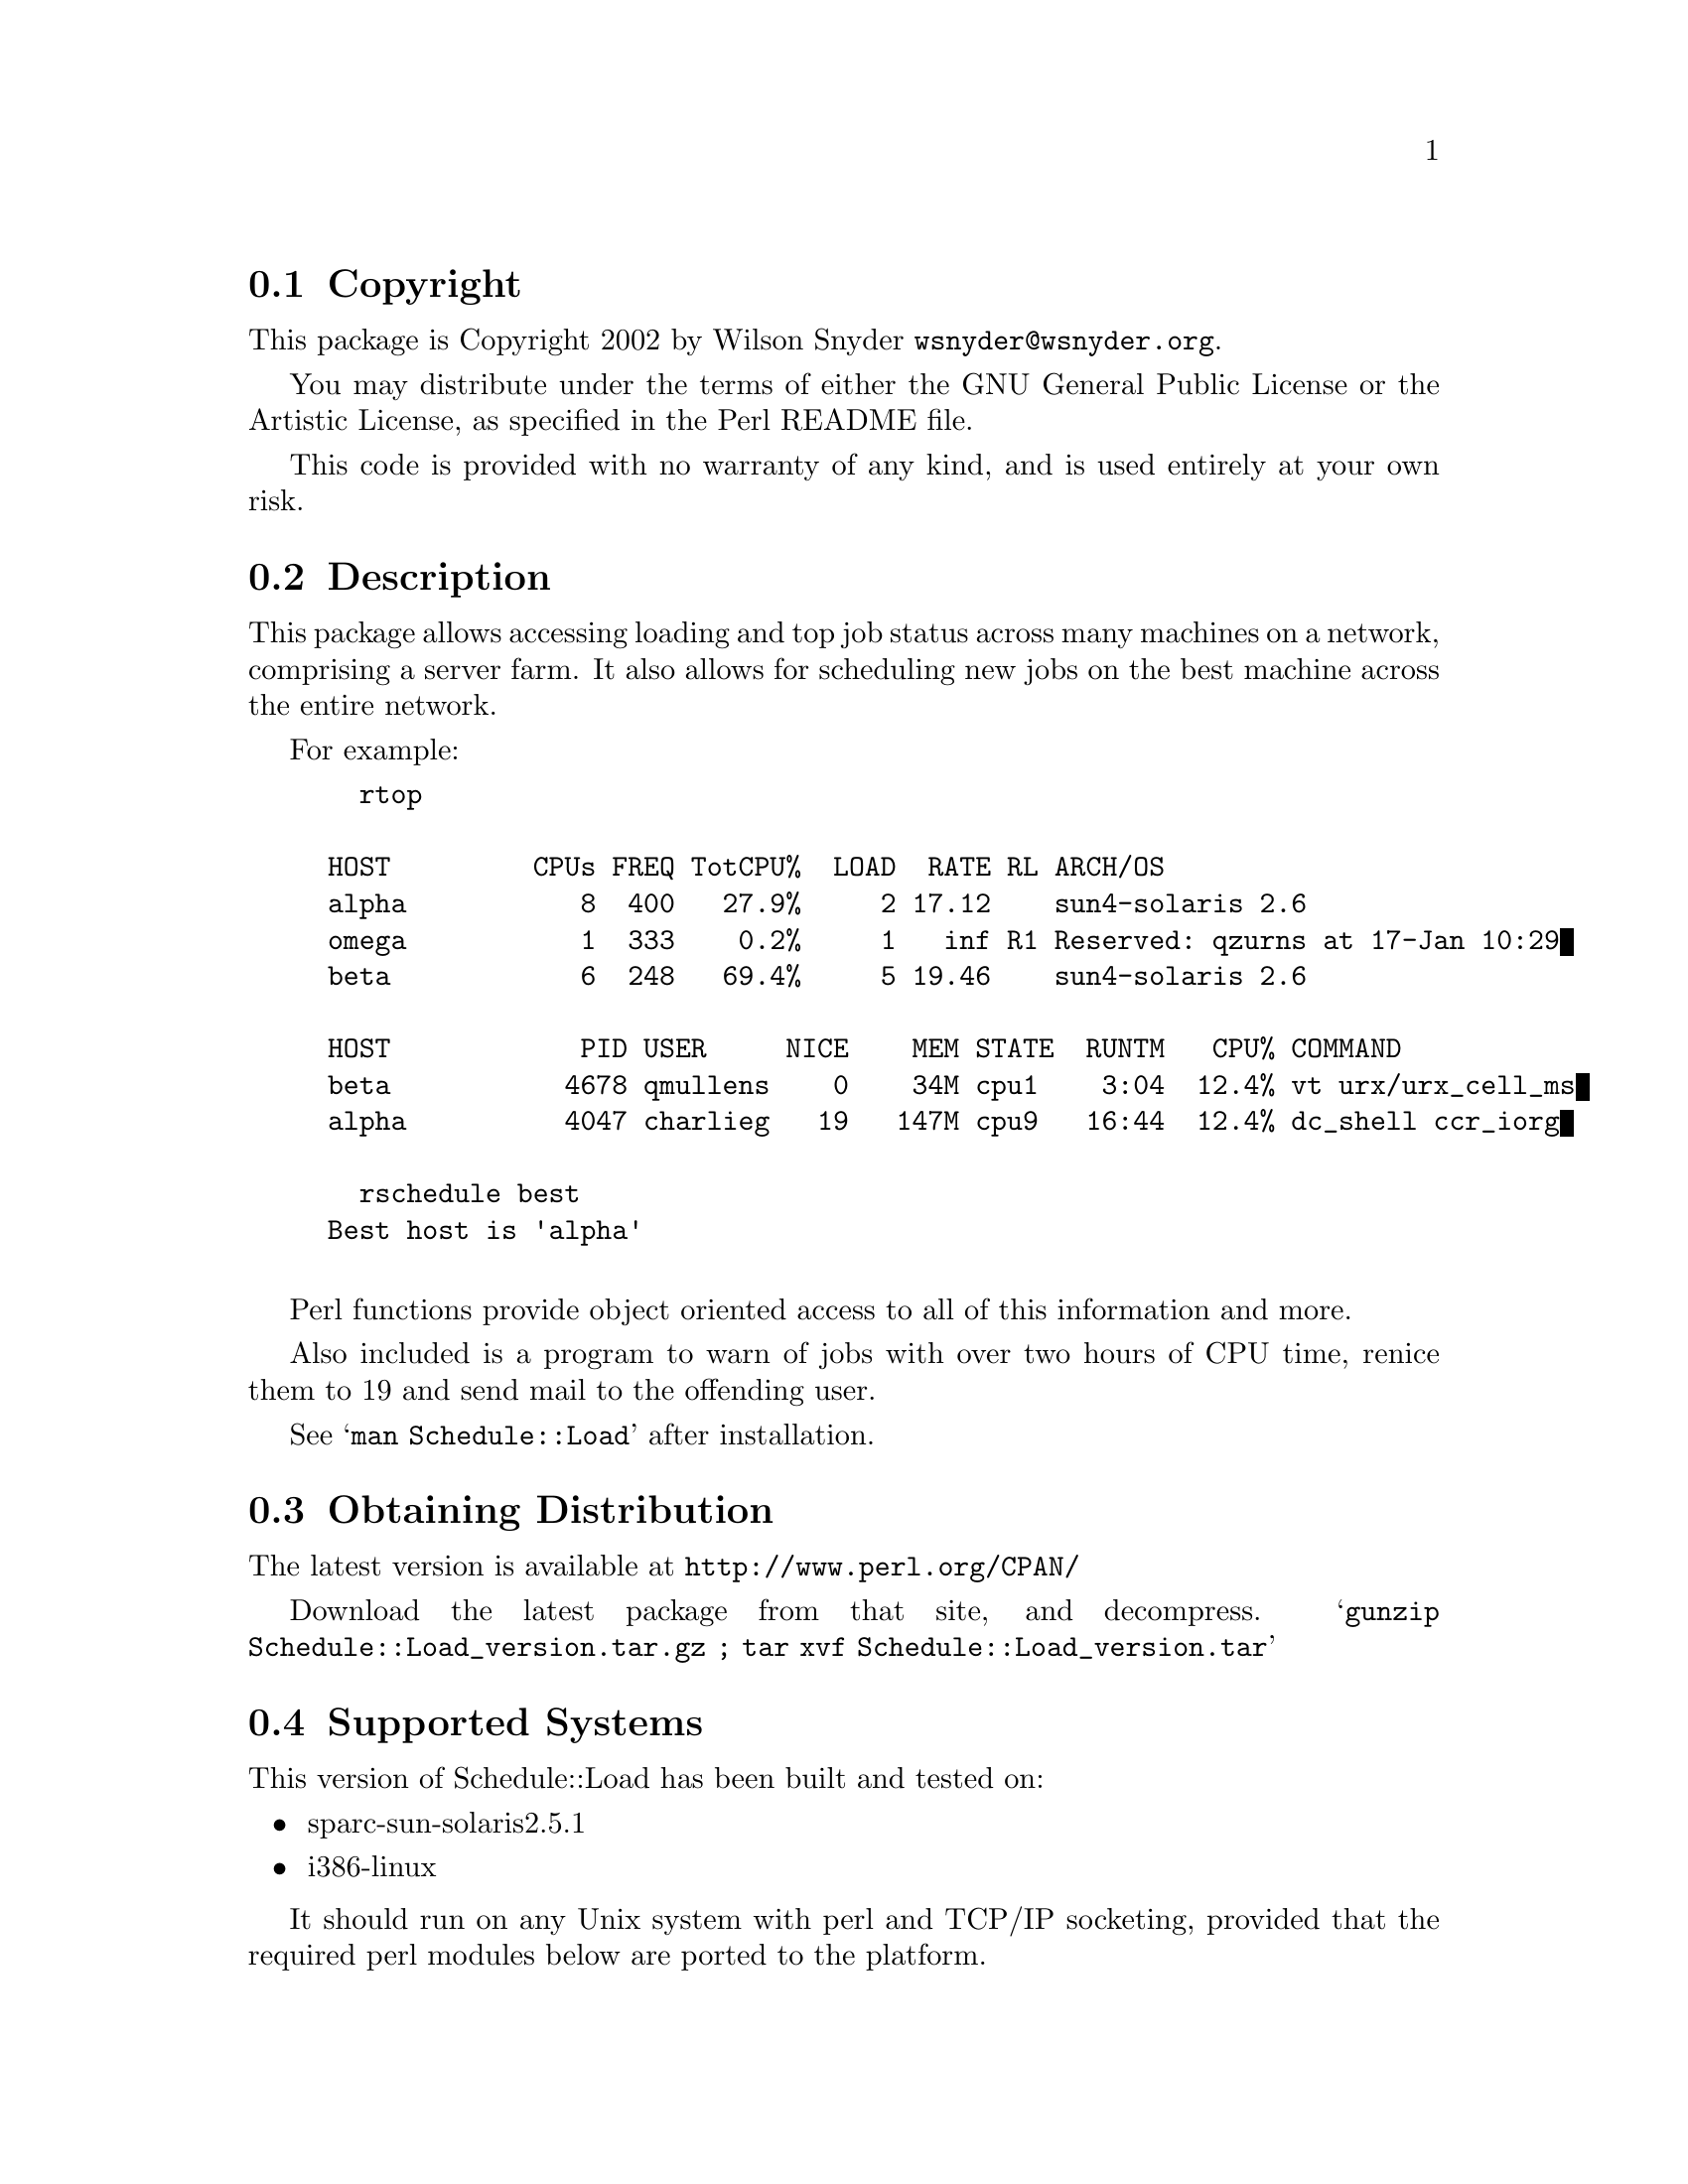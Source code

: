 \input texinfo @c -*-texinfo-*-
@c %**start of header
@setfilename readme.info
@settitle Perl Schedule::Load Installation
@c %**end of header

@c DESCRIPTION: TexInfo: DOCUMENT source run through texinfo to produce README file
@c Use 'make README' to produce the output file

@node Top, Copyright, (dir), (dir)

This is the Schedule::Load Perl Package.

@menu
* Copyright::                   
* Description::                 
* Obtaining Distribution::      
* Supported Systems::           
* Installation::                
@end menu

@node Copyright, Description, Top, Top
@section Copyright

This package is Copyright 2002 by Wilson Snyder @email{wsnyder@@wsnyder.org}.

You may distribute under the terms of either the GNU General Public License
or the Artistic License, as specified in the Perl README file.

This code is provided with no warranty of any kind, and is used entirely at
your own risk.

@node Description, Obtaining Distribution, Copyright, Top
@section Description

This package allows accessing loading and top job status across many
machines on a network, comprising a server farm.  It also allows for
scheduling new jobs on the best machine across the entire network.

For example:

@example
  rtop

HOST         CPUs FREQ TotCPU%  LOAD  RATE RL ARCH/OS
alpha           8  400   27.9%     2 17.12    sun4-solaris 2.6
omega           1  333    0.2%     1   inf R1 Reserved: qzurns at 17-Jan 10:29
beta            6  248   69.4%     5 19.46    sun4-solaris 2.6

HOST            PID USER     NICE    MEM STATE  RUNTM   CPU% COMMAND
beta           4678 qmullens    0    34M cpu1    3:04  12.4% vt urx/urx_cell_ms
alpha          4047 charlieg   19   147M cpu9   16:44  12.4% dc_shell ccr_iorg

  rschedule best
Best host is 'alpha'

@end example

Perl functions provide object oriented access to all of this information
and more.

Also included is a program to warn of jobs with over two hours of CPU
time, renice them to 19 and send mail to the offending user.

See @samp{man Schedule::Load} after installation.

@node Obtaining Distribution, Supported Systems, Description, Top
@section Obtaining Distribution

The latest version is available at 
@uref{http://www.perl.org/CPAN/}

Download the latest package from that site, and decompress.
@samp{gunzip Schedule::Load_version.tar.gz ; tar xvf Schedule::Load_version.tar}

@node Supported Systems, Installation, Obtaining Distribution, Top
@section Supported Systems

This version of Schedule::Load has been built and tested on:

@itemize @bullet
@item sparc-sun-solaris2.5.1
@item i386-linux
@end itemize

It should run on any Unix system with perl and TCP/IP socketing,
provided that the required perl modules below are ported to the
platform.

@node Installation,  , Supported Systems, Top
@section Installation

@enumerate
@item
Before installing this module, you need the following modules available
from CPAN:

Storable		(tested with 0.6.5)
Proc::ProcessTable;	(tested with 0.23)
Unix::Processors;	(tested with 1.6)

@item
@code{cd} to the directory containing this README notice.

@item
Type @samp{perl Makefile.PL} to configure Schedule::Load for your system.

@item
Type @samp{make} to compile Schedule::Load.

@item
Type @samp{make test} to check the compilation.

@item
Type @samp{make install} to install the programs and any data files and
documentation.

@end enumerate



